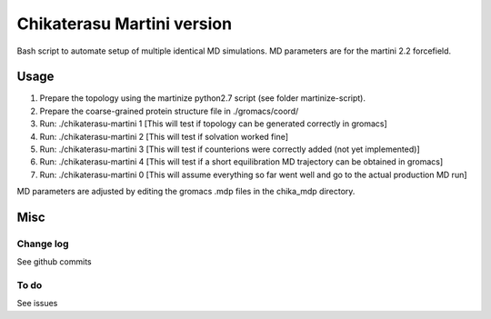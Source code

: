 Chikaterasu Martini version
===========================

.. image:: logo.png
   :alt: Chikaterasu logo
   :align: right

Bash script to automate setup of multiple identical MD simulations.
MD parameters are for the martini 2.2 forcefield.

Usage
-----

1. Prepare the topology using the martinize python2.7 script (see folder martinize-script).
2. Prepare the coarse-grained protein structure file in ./gromacs/coord/
3. Run: ./chikaterasu-martini 1 [This will test if topology can be generated correctly in gromacs]
4. Run: ./chikaterasu-martini 2 [This will test if solvation worked fine]
5. Run: ./chikaterasu-martini 3 [This will test if counterions were correctly added (not yet implemented)]
6. Run: ./chikaterasu-martini 4 [This will test if a short equilibration MD trajectory can be obtained in gromacs]
7. Run: ./chikaterasu-martini 0 [This will assume everything so far went well and go to the actual production MD run]

MD parameters are adjusted by editing the gromacs .mdp files in the chika_mdp directory.

Misc
----

Change log
""""""""""

See github commits

To do
"""""

See issues
